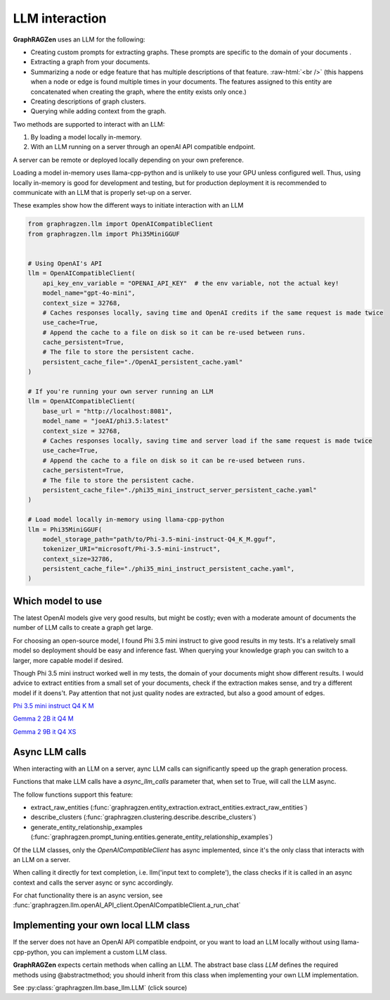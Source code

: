 .. _llm_interaction_label:

.. role:: raw-html(raw)
    :format: html

LLM interaction
----------------

**GraphRAGZen** uses an LLM for the following:

* Creating custom prompts for extracting graphs. These prompts are specific to the domain of your documents . 
* Extracting a graph from your documents.
* Summarizing a node or edge feature that has multiple descriptions of that feature. :raw-html:`<br />` (this happens when a node or edge is found multiple times in your documents. The features assigned to this entity are concatenated when creating the graph, where the entity exists only once.)
* Creating descriptions of graph clusters.
* Querying while adding context from the graph.

Two methods are supported to interact with an LLM:

#. By loading a model locally in-memory.
#. With an LLM running on a server through an openAI API compatible endpoint.

A server can be remote or deployed locally depending on your own preference.

Loading a model in-memory uses llama-cpp-python and is unlikely to use your GPU unless configured well. Thus, using locally in-memory is good for development and testing, but for production deployment it is recommended to communicate with an LLM that is properly set-up on a server.

These examples show how the different ways to initiate interaction with an LLM

.. code-block:: python

    from graphragzen.llm import OpenAICompatibleClient
    from graphragzen.llm import Phi35MiniGGUF


    # Using OpenAI's API
    llm = OpenAICompatibleClient(
        api_key_env_variable = "OPENAI_API_KEY"  # the env variable, not the actual key!
        model_name="gpt-4o-mini",
        context_size = 32768,
        # Caches responses locally, saving time and OpenAI credits if the same request is made twice
        use_cache=True,
        # Append the cache to a file on disk so it can be re-used between runs.
        cache_persistent=True,
        # The file to store the persistent cache.
        persistent_cache_file="./OpenAI_persistent_cache.yaml"
    )

    # If you're running your own server running an LLM
    llm = OpenAICompatibleClient(
        base_url = "http://localhost:8081",
        model_name = "joeAI/phi3.5:latest"
        context_size = 32768,
        # Caches responses locally, saving time and server load if the same request is made twice
        use_cache=True,
        # Append the cache to a file on disk so it can be re-used between runs.
        cache_persistent=True,
        # The file to store the persistent cache.
        persistent_cache_file="./phi35_mini_instruct_server_persistent_cache.yaml"
    )
    
    # Load model locally in-memory using llama-cpp-python
    llm = Phi35MiniGGUF(
        model_storage_path="path/to/Phi-3.5-mini-instruct-Q4_K_M.gguf",
        tokenizer_URI="microsoft/Phi-3.5-mini-instruct",
        context_size=32786,
        persistent_cache_file="./phi35_mini_instruct_persistent_cache.yaml",
    )

Which model to use
^^^^^^^^^^^^^^^^^^^

The latest OpenAI models give very good results, but might be costly; even with a moderate amount of documents the number of LLM calls to create a graph get large. 

For choosing an open-source model, I found Phi 3.5 mini instruct to give good results in my tests. It's a relatively small model so deployment should be easy and inference fast. When querying your knowledge graph you can switch to a larger, more capable model if desired. 

Though Phi 3.5 mini instruct worked well in my tests, the domain of your documents might show different results. I would advice to extract entities from a small set of your documents, check if the extraction makes sense, and try a different model if it doens't. Pay attention that not just quality nodes are extracted, but also a good amount of edges.

`Phi 3.5 mini instruct Q4 K M <https://huggingface.co/bartowski/Phi-3.5-mini-instruct-GGUF/blob/main/Phi-3.5-mini-instruct-Q4_K_M.gguf>`_

`Gemma 2 2B it Q4 M <https://huggingface.co/bartowski/gemma-2-2b-it-GGUF/blob/main/gemma-2-2b-it-Q4_K_M.gguf>`_

`Gemma 2 9B it Q4 XS <https://huggingface.co/bartowski/gemma-2-9b-it-GGUF/blob/main/gemma-2-9b-it-IQ4_XS.gguf>`_


Async LLM calls
^^^^^^^^^^^^^^^^

When interacting with an LLM on a server, aync LLM calls can significantly speed up the graph generation process.

Functions that make LLM calls have a `async_llm_calls` parameter that, when set to True, will call the LLM async.

The follow functions support this feature:

* extract_raw_entities (:func:`graphragzen.entity_extraction.extract_entities.extract_raw_entities`)
* describe_clusters (:func:`graphragzen.clustering.describe.describe_clusters`)
* generate_entity_relationship_examples (:func:`graphragzen.prompt_tuning.entities.generate_entity_relationship_examples`)


Of the LLM classes, only the `OpenAICompatibleClient` has async implemented, since it's the only class that interacts with an LLM on a server.

When calling it directly for text completion, i.e. llm('input text to complete'), the class checks if it is called in an async context and calls the server async or sync accordingly.

For chat functionality there is an async version, see :func:`graphragzen.llm.openAI_API_client.OpenAICompatibleClient.a_run_chat`


Implementing your own local LLM class
^^^^^^^^^^^^^^^^^^^^^^^^^^^^^^^^^^^^^^^^

If the server does not have an OpenAI API compatible endpoint, or you want to load an LLM locally without using llama-cpp-python, you can implement a custom LLM class.

**GraphRAGZen** expects certain methods when calling an LLM. The abstract base class `LLM` defines
the required methods using @abstractmethod; you should inherit from this class when implementing your own LLM implementation.

See :py:class:`graphragzen.llm.base_llm.LLM` (click source)